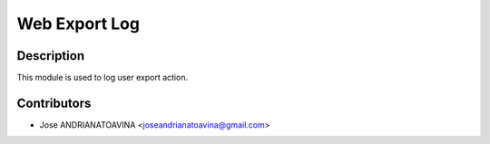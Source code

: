 =============================
Web Export Log
=============================

Description
-----------

This module is used to log user export action.

Contributors
------------

* Jose ANDRIANATOAVINA <joseandrianatoavina@gmail.com>